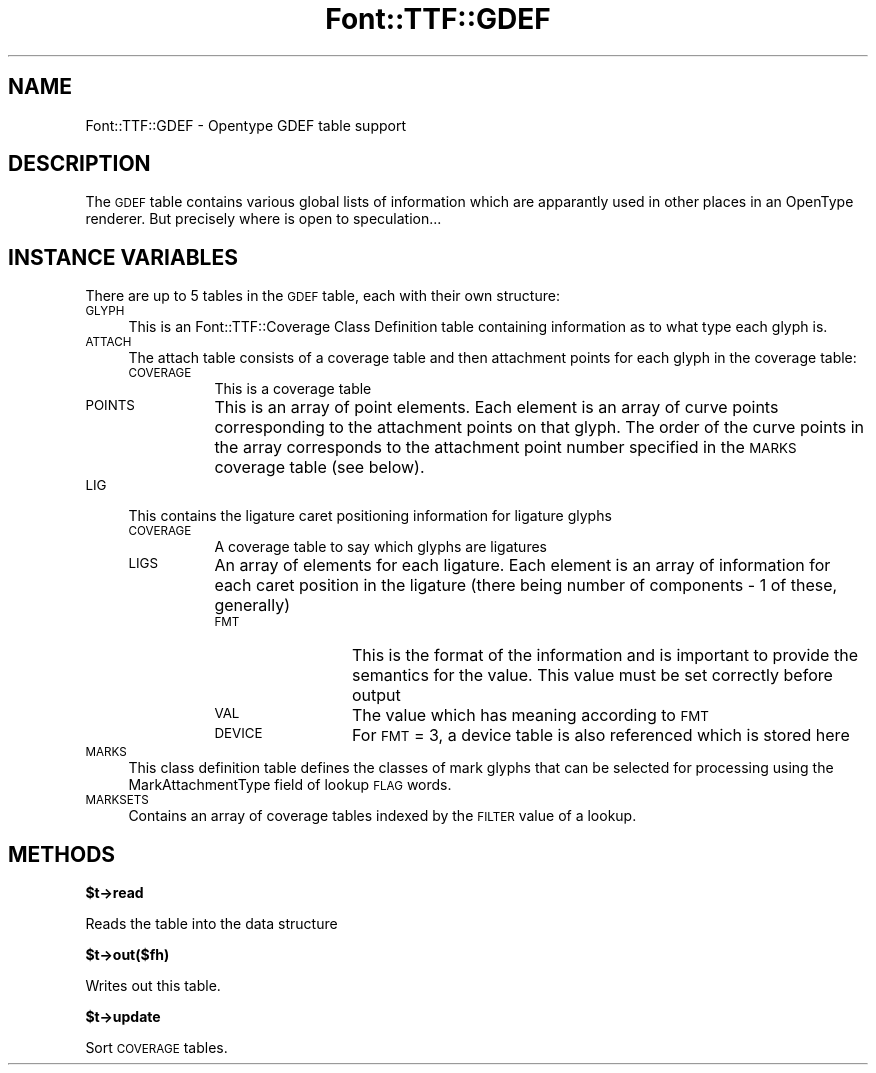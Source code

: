 .\" Automatically generated by Pod::Man v1.37, Pod::Parser v1.32
.\"
.\" Standard preamble:
.\" ========================================================================
.de Sh \" Subsection heading
.br
.if t .Sp
.ne 5
.PP
\fB\\$1\fR
.PP
..
.de Sp \" Vertical space (when we can't use .PP)
.if t .sp .5v
.if n .sp
..
.de Vb \" Begin verbatim text
.ft CW
.nf
.ne \\$1
..
.de Ve \" End verbatim text
.ft R
.fi
..
.\" Set up some character translations and predefined strings.  \*(-- will
.\" give an unbreakable dash, \*(PI will give pi, \*(L" will give a left
.\" double quote, and \*(R" will give a right double quote.  | will give a
.\" real vertical bar.  \*(C+ will give a nicer C++.  Capital omega is used to
.\" do unbreakable dashes and therefore won't be available.  \*(C` and \*(C'
.\" expand to `' in nroff, nothing in troff, for use with C<>.
.tr \(*W-|\(bv\*(Tr
.ds C+ C\v'-.1v'\h'-1p'\s-2+\h'-1p'+\s0\v'.1v'\h'-1p'
.ie n \{\
.    ds -- \(*W-
.    ds PI pi
.    if (\n(.H=4u)&(1m=24u) .ds -- \(*W\h'-12u'\(*W\h'-12u'-\" diablo 10 pitch
.    if (\n(.H=4u)&(1m=20u) .ds -- \(*W\h'-12u'\(*W\h'-8u'-\"  diablo 12 pitch
.    ds L" ""
.    ds R" ""
.    ds C` ""
.    ds C' ""
'br\}
.el\{\
.    ds -- \|\(em\|
.    ds PI \(*p
.    ds L" ``
.    ds R" ''
'br\}
.\"
.\" If the F register is turned on, we'll generate index entries on stderr for
.\" titles (.TH), headers (.SH), subsections (.Sh), items (.Ip), and index
.\" entries marked with X<> in POD.  Of course, you'll have to process the
.\" output yourself in some meaningful fashion.
.if \nF \{\
.    de IX
.    tm Index:\\$1\t\\n%\t"\\$2"
..
.    nr % 0
.    rr F
.\}
.\"
.\" For nroff, turn off justification.  Always turn off hyphenation; it makes
.\" way too many mistakes in technical documents.
.hy 0
.if n .na
.\"
.\" Accent mark definitions (@(#)ms.acc 1.5 88/02/08 SMI; from UCB 4.2).
.\" Fear.  Run.  Save yourself.  No user-serviceable parts.
.    \" fudge factors for nroff and troff
.if n \{\
.    ds #H 0
.    ds #V .8m
.    ds #F .3m
.    ds #[ \f1
.    ds #] \fP
.\}
.if t \{\
.    ds #H ((1u-(\\\\n(.fu%2u))*.13m)
.    ds #V .6m
.    ds #F 0
.    ds #[ \&
.    ds #] \&
.\}
.    \" simple accents for nroff and troff
.if n \{\
.    ds ' \&
.    ds ` \&
.    ds ^ \&
.    ds , \&
.    ds ~ ~
.    ds /
.\}
.if t \{\
.    ds ' \\k:\h'-(\\n(.wu*8/10-\*(#H)'\'\h"|\\n:u"
.    ds ` \\k:\h'-(\\n(.wu*8/10-\*(#H)'\`\h'|\\n:u'
.    ds ^ \\k:\h'-(\\n(.wu*10/11-\*(#H)'^\h'|\\n:u'
.    ds , \\k:\h'-(\\n(.wu*8/10)',\h'|\\n:u'
.    ds ~ \\k:\h'-(\\n(.wu-\*(#H-.1m)'~\h'|\\n:u'
.    ds / \\k:\h'-(\\n(.wu*8/10-\*(#H)'\z\(sl\h'|\\n:u'
.\}
.    \" troff and (daisy-wheel) nroff accents
.ds : \\k:\h'-(\\n(.wu*8/10-\*(#H+.1m+\*(#F)'\v'-\*(#V'\z.\h'.2m+\*(#F'.\h'|\\n:u'\v'\*(#V'
.ds 8 \h'\*(#H'\(*b\h'-\*(#H'
.ds o \\k:\h'-(\\n(.wu+\w'\(de'u-\*(#H)/2u'\v'-.3n'\*(#[\z\(de\v'.3n'\h'|\\n:u'\*(#]
.ds d- \h'\*(#H'\(pd\h'-\w'~'u'\v'-.25m'\f2\(hy\fP\v'.25m'\h'-\*(#H'
.ds D- D\\k:\h'-\w'D'u'\v'-.11m'\z\(hy\v'.11m'\h'|\\n:u'
.ds th \*(#[\v'.3m'\s+1I\s-1\v'-.3m'\h'-(\w'I'u*2/3)'\s-1o\s+1\*(#]
.ds Th \*(#[\s+2I\s-2\h'-\w'I'u*3/5'\v'-.3m'o\v'.3m'\*(#]
.ds ae a\h'-(\w'a'u*4/10)'e
.ds Ae A\h'-(\w'A'u*4/10)'E
.    \" corrections for vroff
.if v .ds ~ \\k:\h'-(\\n(.wu*9/10-\*(#H)'\s-2\u~\d\s+2\h'|\\n:u'
.if v .ds ^ \\k:\h'-(\\n(.wu*10/11-\*(#H)'\v'-.4m'^\v'.4m'\h'|\\n:u'
.    \" for low resolution devices (crt and lpr)
.if \n(.H>23 .if \n(.V>19 \
\{\
.    ds : e
.    ds 8 ss
.    ds o a
.    ds d- d\h'-1'\(ga
.    ds D- D\h'-1'\(hy
.    ds th \o'bp'
.    ds Th \o'LP'
.    ds ae ae
.    ds Ae AE
.\}
.rm #[ #] #H #V #F C
.\" ========================================================================
.\"
.IX Title "Font::TTF::GDEF 3"
.TH Font::TTF::GDEF 3 "2011-10-12" "perl v5.8.8" "User Contributed Perl Documentation"
.SH "NAME"
Font::TTF::GDEF \- Opentype GDEF table support
.SH "DESCRIPTION"
.IX Header "DESCRIPTION"
The \s-1GDEF\s0 table contains various global lists of information which are apparantly
used in other places in an OpenType renderer. But precisely where is open to
speculation...
.SH "INSTANCE VARIABLES"
.IX Header "INSTANCE VARIABLES"
There are up to 5 tables in the \s-1GDEF\s0 table, each with their own structure:
.IP "\s-1GLYPH\s0" 4
.IX Item "GLYPH"
This is an Font::TTF::Coverage Class Definition table containing information
as to what type each glyph is.
.IP "\s-1ATTACH\s0" 4
.IX Item "ATTACH"
The attach table consists of a coverage table and then attachment points for
each glyph in the coverage table:
.RS 4
.IP "\s-1COVERAGE\s0" 8
.IX Item "COVERAGE"
This is a coverage table
.IP "\s-1POINTS\s0" 8
.IX Item "POINTS"
This is an array of point elements. Each element is an array of curve points
corresponding to the attachment points on that glyph. The order of the curve points
in the array corresponds to the attachment point number specified in the \s-1MARKS\s0
coverage table (see below).
.RE
.RS 4
.RE
.IP "\s-1LIG\s0" 4
.IX Item "LIG"
This contains the ligature caret positioning information for ligature glyphs
.RS 4
.IP "\s-1COVERAGE\s0" 8
.IX Item "COVERAGE"
A coverage table to say which glyphs are ligatures
.IP "\s-1LIGS\s0" 8
.IX Item "LIGS"
An array of elements for each ligature. Each element is an array of information
for each caret position in the ligature (there being number of components \- 1 of
these, generally)
.RS 8
.IP "\s-1FMT\s0" 12
.IX Item "FMT"
This is the format of the information and is important to provide the semantics
for the value. This value must be set correctly before output
.IP "\s-1VAL\s0" 12
.IX Item "VAL"
The value which has meaning according to \s-1FMT\s0
.IP "\s-1DEVICE\s0" 12
.IX Item "DEVICE"
For \s-1FMT\s0 = 3, a device table is also referenced which is stored here
.RE
.RS 8
.RE
.RE
.RS 4
.RE
.IP "\s-1MARKS\s0" 4
.IX Item "MARKS"
This class definition table defines the classes of mark glyphs that can be selected
for processing using the MarkAttachmentType field of lookup \s-1FLAG\s0 words. 
.IP "\s-1MARKSETS\s0" 4
.IX Item "MARKSETS"
Contains an array of coverage tables indexed by the \s-1FILTER\s0 value of a lookup.
.SH "METHODS"
.IX Header "METHODS"
.Sh "$t\->read"
.IX Subsection "$t->read"
Reads the table into the data structure
.Sh "$t\->out($fh)"
.IX Subsection "$t->out($fh)"
Writes out this table.
.Sh "$t\->update"
.IX Subsection "$t->update"
Sort \s-1COVERAGE\s0 tables.
